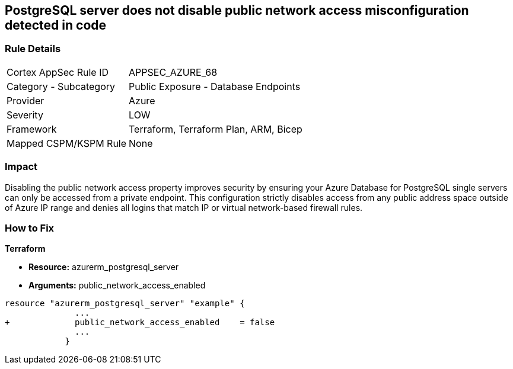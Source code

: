 == PostgreSQL server does not disable public network access misconfiguration detected in code
// PostgreSQL server public network access enabled


=== Rule Details

[cols="1,2"]
|===
|Cortex AppSec Rule ID |APPSEC_AZURE_68
|Category - Subcategory |Public Exposure - Database Endpoints
|Provider |Azure
|Severity |LOW
|Framework |Terraform, Terraform Plan, ARM, Bicep
|Mapped CSPM/KSPM Rule |None
|===
 



=== Impact
Disabling the public network access property improves security by ensuring your Azure Database for PostgreSQL single servers can only be accessed from a private endpoint.
This configuration strictly disables access from any public address space outside of Azure IP range and denies all logins that match IP or virtual network-based firewall rules.

=== How to Fix


*Terraform* 


* *Resource:* azurerm_postgresql_server
* *Arguments:* public_network_access_enabled


[source,go]
----
resource "azurerm_postgresql_server" "example" {
              ...
+             public_network_access_enabled    = false
              ...
            }
----
